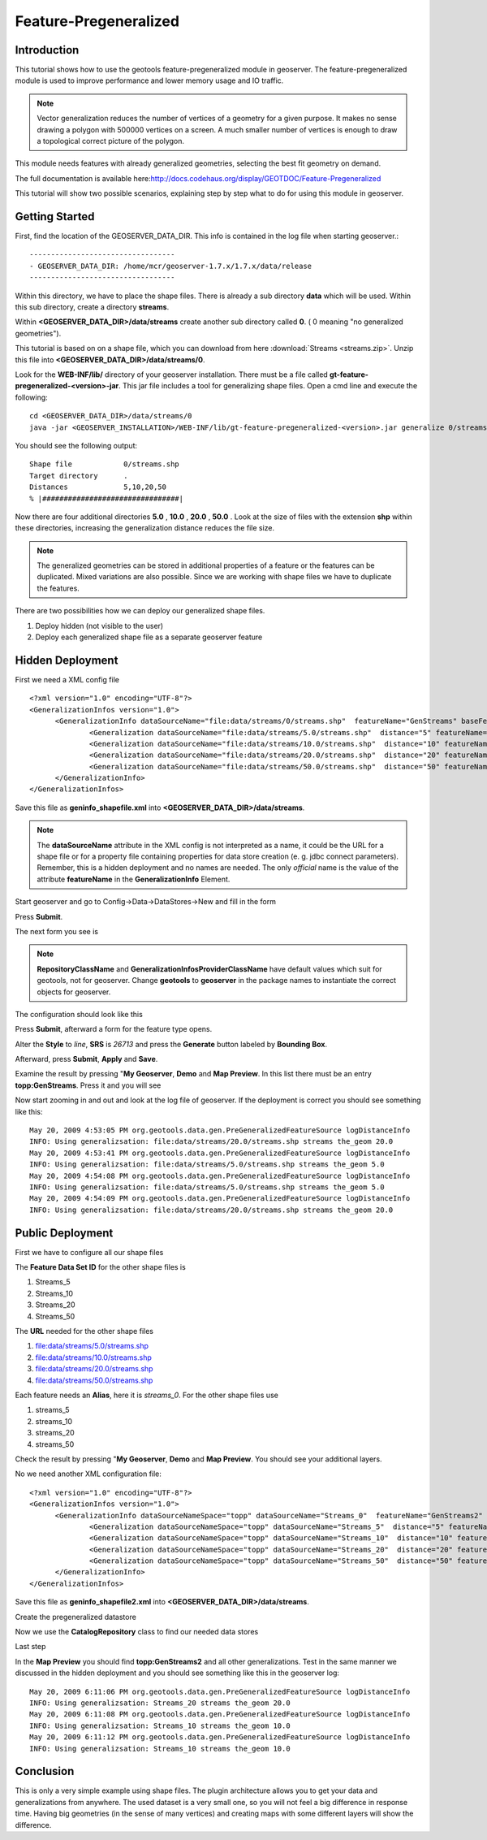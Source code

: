 ..  _feature-pregeneralized_tutorial:

Feature-Pregeneralized
=======================

Introduction
------------

This tutorial shows how to use the geotools feature-pregeneralized module in geoserver. The feature-pregeneralized module is used to improve performance and lower memory usage and IO traffic.

.. note::
  
  Vector generalization reduces the number of vertices of a geometry for a given purpose. It makes no sense drawing a polygon with 500000 vertices on a screen. A much smaller number of vertices is enough to draw a topological correct picture of the polygon. 

This module needs features with already generalized geometries, selecting the best fit geometry on demand. 

The full documentation is available here:`<http://docs.codehaus.org/display/GEOTDOC/Feature-Pregeneralized>`_

This tutorial will show two possible scenarios, explaining step by step what to do for using this module in geoserver.


Getting Started
---------------

First, find the location of the GEOSERVER_DATA_DIR. This info is contained in the log file when starting geoserver.::

  ----------------------------------
  - GEOSERVER_DATA_DIR: /home/mcr/geoserver-1.7.x/1.7.x/data/release
  ----------------------------------

Within this directory, we have to place the shape files. There is already a sub directory **data** which will be used.
Within this sub directory, create a directory **streams**.

Within **<GEOSERVER_DATA_DIR>/data/streams** create another sub directory called **0**. ( 0 meaning "no generalized geometries"). 

This tutorial is based on on a shape file, which you can download from here :download:`Streams <streams.zip>`.
Unzip this file into **<GEOSERVER_DATA_DIR>/data/streams/0**. 

Look for the **WEB-INF/lib/** directory of your geoserver installation. There must be a file called **gt-feature-pregeneralized-<version>-jar**. This jar file includes a tool for generalizing shape files. Open a cmd line and execute the following::

  cd <GEOSERVER_DATA_DIR>/data/streams/0
  java -jar <GEOSERVER_INSTALLATION>/WEB-INF/lib/gt-feature-pregeneralized-<version>.jar generalize 0/streams.shp . 5,10,20,50

You should see the following output::

  Shape file          	0/streams.shp
  Target directory    	.
  Distances           	5,10,20,50
  % |################################|

Now there are four additional directories **5.0** , **10.0** , **20.0** , **50.0** . Look at the size of files with the extension **shp** within these directories, increasing the generalization distance reduces the file size.


.. note::

  The generalized geometries can be stored in additional properties of a feature or the features can be duplicated.
  Mixed variations are also possible. Since we are working with shape files we have to duplicate the features.

There are two possibilities how we can deploy our generalized shape files.

#. Deploy hidden (not visible to the user)
#. Deploy each generalized shape file as a separate geoserver feature

Hidden Deployment 
------------------

First we need a XML config file ::

  <?xml version="1.0" encoding="UTF-8"?>
  <GeneralizationInfos version="1.0">
	<GeneralizationInfo dataSourceName="file:data/streams/0/streams.shp"  featureName="GenStreams" baseFeatureName="streams" geomPropertyName="the_geom">
		<Generalization dataSourceName="file:data/streams/5.0/streams.shp"  distance="5" featureName="streams" geomPropertyName="the_geom"/>
		<Generalization dataSourceName="file:data/streams/10.0/streams.shp"  distance="10" featureName="streams" geomPropertyName="the_geom"/>
		<Generalization dataSourceName="file:data/streams/20.0/streams.shp"  distance="20" featureName="streams" geomPropertyName="the_geom"/>
		<Generalization dataSourceName="file:data/streams/50.0/streams.shp"  distance="50" featureName="streams" geomPropertyName="the_geom"/>		
	</GeneralizationInfo>
  </GeneralizationInfos>

Save this file as **geninfo_shapefile.xml** into  **<GEOSERVER_DATA_DIR>/data/streams**.

.. note::

  The **dataSourceName** attribute in the XML config is not interpreted as a name, it could be the URL for a shape file or for a property file containing properties for data store creation (e. g. jdbc connect parameters). Remember, this is a hidden deployment and no names are needed. The only *official* name is the value of the attribute **featureName** in the **GeneralizationInfo** Element.

Start geoserver and   go to Config->Data->DataStores->New and fill in the form

.. image:: createdatastore.png

Press **Submit**.

The next form you see is 

.. image:: editdatastore1.png

.. note::

   **RepositoryClassName** and  **GeneralizationInfosProviderClassName** have default values which suit for geotools, not for geoserver. Change **geotools** to **geoserver** in the package names to instantiate the correct objects for geoserver.

The configuration should look like this

.. image:: editdatastore2.png


Press **Submit**, afterward a form for the feature type opens.

Alter the **Style** to *line*, **SRS** is *26713* and press the **Generate** button labeled by **Bounding Box**.

.. image:: editfeaturestore1.png


Afterward, press **Submit**, **Apply** and **Save**.

Examine the result by pressing "**My Geoserver**, **Demo** and **Map Preview**. In this list there must be an entry **topp:GenStreams**. Press it and you will see

.. image:: streams.png


Now start zooming in and out and look at the log file of geoserver. If the deployment is correct you should see something like this::

  May 20, 2009 4:53:05 PM org.geotools.data.gen.PreGeneralizedFeatureSource logDistanceInfo
  INFO: Using generalizsation: file:data/streams/20.0/streams.shp streams the_geom 20.0
  May 20, 2009 4:53:41 PM org.geotools.data.gen.PreGeneralizedFeatureSource logDistanceInfo
  INFO: Using generalizsation: file:data/streams/5.0/streams.shp streams the_geom 5.0
  May 20, 2009 4:54:08 PM org.geotools.data.gen.PreGeneralizedFeatureSource logDistanceInfo
  INFO: Using generalizsation: file:data/streams/5.0/streams.shp streams the_geom 5.0
  May 20, 2009 4:54:09 PM org.geotools.data.gen.PreGeneralizedFeatureSource logDistanceInfo
  INFO: Using generalizsation: file:data/streams/20.0/streams.shp streams the_geom 20.0


Public Deployment 
------------------

First we have to configure all our shape files

.. image:: streams_0_ds.png


The **Feature Data Set ID** for the other  shape files is 

#.	Streams_5 
#.	Streams_10
#.	Streams_20 
#.	Streams_50

.. image:: streams_0_ds2.png


The **URL**  needed for the other  shape files 

#.	file:data/streams/5.0/streams.shp
#.	file:data/streams/10.0/streams.shp
#.	file:data/streams/20.0/streams.shp
#.	file:data/streams/50.0/streams.shp

.. image:: streams_0_ds4.png


Each feature needs an **Alias**, here it is *streams_0*. For the other shape files use

#.	streams_5
#.	streams_10
#.	streams_20
#.	streams_50

Check the result by pressing "**My Geoserver**, **Demo** and **Map Preview**. You should see your additional layers.

No we need another XML configuration file::

  <?xml version="1.0" encoding="UTF-8"?>
  <GeneralizationInfos version="1.0">
	<GeneralizationInfo dataSourceNameSpace="topp" dataSourceName="Streams_0"  featureName="GenStreams2" baseFeatureName="streams" geomPropertyName="the_geom">
		<Generalization dataSourceNameSpace="topp" dataSourceName="Streams_5"  distance="5" featureName="streams" geomPropertyName="the_geom"/>
		<Generalization dataSourceNameSpace="topp" dataSourceName="Streams_10"  distance="10" featureName="streams" geomPropertyName="the_geom"/>
		<Generalization dataSourceNameSpace="topp" dataSourceName="Streams_20"  distance="20" featureName="streams" geomPropertyName="the_geom"/>
		<Generalization dataSourceNameSpace="topp" dataSourceName="Streams_50"  distance="50" featureName="streams" geomPropertyName="the_geom"/>		
	</GeneralizationInfo>
  </GeneralizationInfos>

Save this file as **geninfo_shapefile2.xml** into  **<GEOSERVER_DATA_DIR>/data/streams**.

Create the pregeneralized datastore 


.. image:: createdatastore2.png


Now we use the **CatalogRepository** class to find our needed data stores


.. image:: editdatastore3.png



Last step 


.. image:: editfeaturestore2.png



In the **Map Preview** you should find **topp:GenStreams2** and all other generalizations. Test in the same manner we 
discussed in the hidden deployment and you should see something like this in the geoserver log::


  May 20, 2009 6:11:06 PM org.geotools.data.gen.PreGeneralizedFeatureSource logDistanceInfo
  INFO: Using generalizsation: Streams_20 streams the_geom 20.0
  May 20, 2009 6:11:08 PM org.geotools.data.gen.PreGeneralizedFeatureSource logDistanceInfo
  INFO: Using generalizsation: Streams_10 streams the_geom 10.0
  May 20, 2009 6:11:12 PM org.geotools.data.gen.PreGeneralizedFeatureSource logDistanceInfo
  INFO: Using generalizsation: Streams_10 streams the_geom 10.0

Conclusion
----------
This is only a very simple example using shape files. The plugin architecture allows you to get your data and generalizations from anywhere. The used dataset is a very small one, so you will not feel a big difference in response time. Having big geometries (in the sense of many vertices) and creating maps with some different layers will show the difference.
